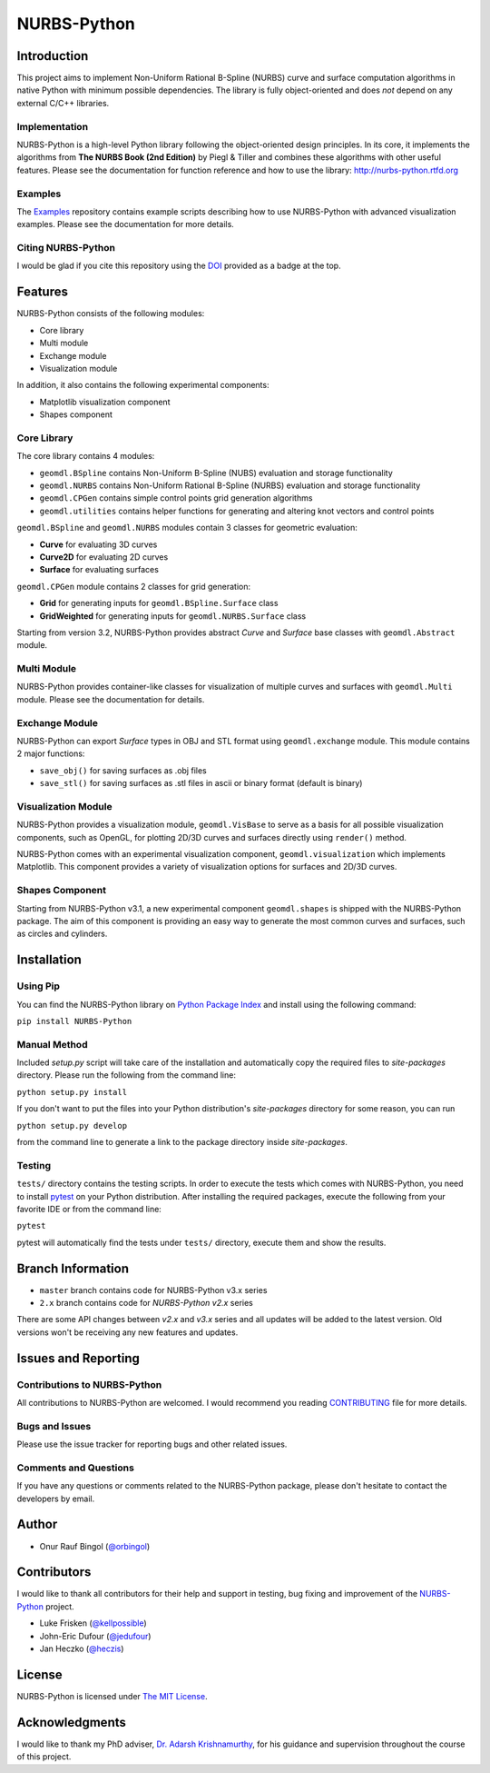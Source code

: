 NURBS-Python
^^^^^^^^^^^^

|DOI|_

|PYPI|_ |RTD|_ |TRAVISCI|_ |APPVEYOR|_ |LANDSCAPEIO|_ |WAFFLEIO|_

Introduction
============

This project aims to implement Non-Uniform Rational B-Spline (NURBS) curve and surface computation algorithms in native
Python with minimum possible dependencies. The library is fully object-oriented and does *not* depend on any external
C/C++ libraries.

Implementation
--------------

NURBS-Python is a high-level Python library following the object-oriented design principles. In its core, it implements
the algorithms from **The NURBS Book (2nd Edition)** by Piegl & Tiller and combines these algorithms with other useful
features. Please see the documentation for function reference and how to use the library: http://nurbs-python.rtfd.org

Examples
--------

The Examples_ repository contains example scripts describing how to use NURBS-Python with advanced visualization
examples. Please see the documentation for more details.

Citing NURBS-Python
-------------------

I would be glad if you cite this repository using the DOI_ provided as a badge at the top.

Features
========

NURBS-Python consists of the following modules:

* Core library
* Multi module
* Exchange module
* Visualization module

In addition, it also contains the following experimental components:

* Matplotlib visualization component
* Shapes component

Core Library
------------

The core library contains 4 modules:

* ``geomdl.BSpline`` contains Non-Uniform B-Spline (NUBS) evaluation and storage functionality
* ``geomdl.NURBS`` contains Non-Uniform Rational B-Spline (NURBS) evaluation and storage functionality
* ``geomdl.CPGen`` contains simple control points grid generation algorithms
* ``geomdl.utilities`` contains helper functions for generating and altering knot vectors and control points

``geomdl.BSpline`` and ``geomdl.NURBS`` modules contain 3 classes for geometric evaluation:

* **Curve** for evaluating 3D curves
* **Curve2D** for evaluating 2D curves
* **Surface** for evaluating surfaces

``geomdl.CPGen`` module contains 2 classes for grid generation:

* **Grid** for generating inputs for ``geomdl.BSpline.Surface`` class
* **GridWeighted** for generating inputs for ``geomdl.NURBS.Surface`` class

Starting from version 3.2, NURBS-Python provides abstract *Curve* and *Surface* base classes with ``geomdl.Abstract``
module.

Multi Module
------------

NURBS-Python provides container-like classes for visualization of multiple curves and surfaces with ``geomdl.Multi``
module. Please see the documentation for details.

Exchange Module
---------------

NURBS-Python can export `Surface` types in OBJ and STL format using ``geomdl.exchange`` module. This module contains 2
major functions:

* ``save_obj()`` for saving surfaces as .obj files
* ``save_stl()`` for saving surfaces as .stl files in ascii or binary format (default is binary)

Visualization Module
--------------------

NURBS-Python provides a visualization module, ``geomdl.VisBase`` to serve as a basis for all possible visualization
components, such as OpenGL, for plotting 2D/3D curves and surfaces directly using ``render()`` method.

NURBS-Python comes with an experimental visualization component, ``geomdl.visualization`` which implements Matplotlib.
This component provides a variety of visualization options for surfaces and 2D/3D curves.

Shapes Component
----------------

Starting from NURBS-Python v3.1, a new experimental component ``geomdl.shapes`` is shipped with the NURBS-Python
package. The aim of this component is providing an easy way to generate the most common curves and surfaces,
such as circles and cylinders.

Installation
============

Using Pip
---------

You can find the NURBS-Python library on `Python Package Index <https://pypi.python.org/pypi/NURBS-Python>`_ and install
using the following command:

``pip install NURBS-Python``

Manual Method
-------------

Included *setup.py* script will take care of the installation and automatically copy the required files to
*site-packages* directory. Please run the following from the command line:

``python setup.py install``

If you don't want to put the files into your Python distribution's *site-packages* directory for some reason,
you can run

``python setup.py develop``

from the command line to generate a link to the package directory inside *site-packages*.

Testing
-------

``tests/`` directory contains the testing scripts. In order to execute the tests which comes with NURBS-Python,
you need to install `pytest <https://pytest.readthedocs.io/en/latest>`_ on your Python distribution.
After installing the required packages, execute the following from your favorite IDE or from the command line:

``pytest``

pytest will automatically find the tests under ``tests/`` directory, execute them and show the results.

Branch Information
==================

* ``master`` branch contains code for NURBS-Python v3.x series
* ``2.x`` branch contains code for *NURBS-Python v2.x* series

There are some API changes between *v2.x* and *v3.x* series and all updates will be added to the latest version. Old
versions won't be receiving any new features and updates.

Issues and Reporting
====================

Contributions to NURBS-Python
-----------------------------

All contributions to NURBS-Python are welcomed. I would recommend you reading `CONTRIBUTING <.github/CONTRIBUTING.md>`_
file for more details.

Bugs and Issues
---------------

Please use the issue tracker for reporting bugs and other related issues.

Comments and Questions
----------------------

If you have any questions or comments related to the NURBS-Python package, please don't hesitate to contact the
developers by email.

Author
======

* Onur Rauf Bingol (`@orbingol <https://github.com/orbingol>`_)

Contributors
============

I would like to thank all contributors for their help and support in testing, bug fixing and improvement of the
NURBS-Python_ project.

* Luke Frisken (`@kellpossible <https://github.com/kellpossible>`_)
* John-Eric Dufour (`@jedufour <https://github.com/jedufour>`_)
* Jan Heczko (`@heczis <https://github.com/heczis>`_)

License
=======

NURBS-Python is licensed under `The MIT License <LICENSE>`_.

Acknowledgments
===============

I would like to thank my PhD adviser, `Dr. Adarsh Krishnamurthy <https://www.me.iastate.edu/faculty/?user_page=adarsh>`_,
for his guidance and supervision throughout the course of this project.


.. |DOI| image:: https://zenodo.org/badge/DOI/10.5281/zenodo.815010.svg
.. _DOI: https://doi.org/10.5281/zenodo.815010

.. |RTD| image:: https://readthedocs.org/projects/nurbs-python/badge/?version=stable
.. _RTD: http://nurbs-python.readthedocs.io/en/stable/?badge=stable

.. |WAFFLEIO| image:: https://badge.waffle.io/orbingol/NURBS-Python.svg?columns=all
.. _WAFFLEIO: https://waffle.io/orbingol/NURBS-Python

.. |PYPI| image:: https://img.shields.io/pypi/v/NURBS-Python.svg
.. _PYPI: https://pypi.python.org/pypi/NURBS-Python

.. |TRAVISCI| image:: https://travis-ci.org/orbingol/NURBS-Python.svg?branch=master
.. _TRAVISCI: https://travis-ci.org/orbingol/NURBS-Python

.. |APPVEYOR| image:: https://ci.appveyor.com/api/projects/status/github/orbingol/nurbs-python?branch=master&svg=true
.. _APPVEYOR: https://ci.appveyor.com/project/orbingol/nurbs-python

.. |LANDSCAPEIO| image:: https://landscape.io/github/orbingol/NURBS-Python/master/landscape.svg?style=flat
.. _LANDSCAPEIO: https://landscape.io/github/orbingol/NURBS-Python/master


.. _NURBS-Python: https://github.com/orbingol/NURBS-Python
.. _Examples: https://github.com/orbingol/NURBS-Python_Examples

